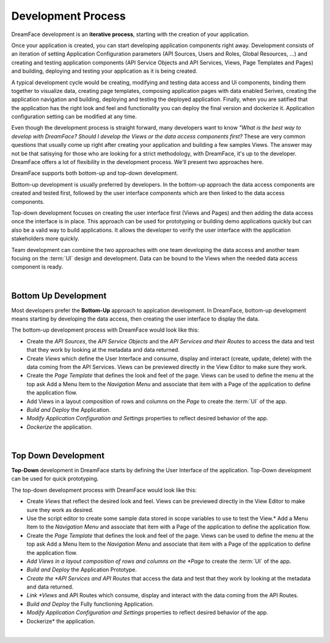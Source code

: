 Development Process
===================

DreamFace development is an **iterative process**, starting with the creation of your application.

Once your application is created, you can start developing application components right away. Development consists of an
iteration of setting Application Configuration parameters (API Sources, Users and Roles, Global Resources, ...) and creating
and testing application components (API Service Objects and API Services, Views, Page Templates and Pages) and building,
deploying and testing your application as it is being created.

A typical development cycle would be creating, modifying and testing data access and Ui components, binding them together
to visualize data, creating page templates, composing application pages with data enabled Serives, creating the application
navigation and building, deploying and testing the deployed application. Finally, when you are satified that the application
has the right look and feel and functionality you can deploy the final version and dockerize it. Application configuration
setting can be modified at any time.

.. image:: ../images/diagrams/dfx-iterative-dev-v2.png
   :width: 600px
   :class: align-center

Even though the development process is straight forward, many developers want to know *"What is the best way to develop
with DreamFace?* *Should I develop the Views or the data access components first?* These are very common questions that
usually come up right after creating your application and building a few samples Views. The answer may not be that
satisying for those who are looking for a strict methodology, with DreamFace, it's up to the developer. DreamFace offers
a lot of flexibility in the development process. We'll present two approaches here.

DreamFace supports both bottom-up and top-down development.

Bottom-up development is usually preferred by developers. In the bottom-up approach the data access components
are created and tested first, followed by the user interface components which are then linked to the data access components.

Top-down development focuses on creating the user interface first (Views and Pages) and then adding the data
access once the interface is in place. This approach can be used for prototyping or building demo applications quickly but
can also be a valid way to build applications. It allows the developer to verify the user interface with the application
stakeholders more quickly.


Team development can combine the two approaches with one team developing the data access and another team focuing on the
:term:`UI` design and development. Data can be bound to the Views when the needed data access component is ready.

|

Bottom Up Development
^^^^^^^^^^^^^^^^^^^^^

Most developers prefer the **Bottom-Up** approach to applcation development. In DreamFace, bottom-up development means
starting by developing the data access, then creating the user interface to display the data.

.. image:: ../images/diagrams/dfx-dev-bottomup-V2.png

The bottom-up development process with DreamFace would look like this:

* Create the *API Sources*, the *API Service Objects* and the *API Services and their Routes* to access the data and test that they work by looking at the metadata and data returned.
* Create *Views* which define the User Interface and consume, display and interact (create, update, delete) with the data coming from the API Services. Views can be previewed directly in the View Editor to make sure they work.
* Create the *Page Template* that defines the look and feel of the page. Views can be used to define the menu at the top ask Add a Menu Item to the *Navigation Menu* and associate that item with a Page of the application to define the application flow.
* Add Views in a layout composition of rows and columns on the *Page* to create the :term:`UI` of the app.
* *Build and Deploy* the Application.
* *Modify Application Configuration and Settings* properties to reflect desired behavior of the app.
* *Dockerize* the application.

|

Top Down Development
^^^^^^^^^^^^^^^^^^^^

**Top-Down** development in DreamFace starts by defining the User Interface of the application. Top-Down development can be
used for quick prototyping.

The top-down development process with DreamFace would look like this:

* Create *Views* that reflect the desired look and feel. Views can be previewed directly in the View Editor to make sure they work as desired.
* Use the script editor to create some sample data stored in scope variables to use to test the View.* Add a Menu Item to the *Navigation Menu* and associate that item with a Page of the application to define the application flow.
* Create the *Page Template* that defines the look and feel of the page. Views can be used to define the menu at the top ask Add a Menu Item to the *Navigation Menu* and associate that item with a Page of the application to define the application flow.
* *Add Views in a layout composition of rows and columns on the *Page* to create the :term:`UI` of the app.
* *Build and Deploy* the Application Prototype.
* *Create the *API Services and API Routes* that access the data and test that they work by looking at the metadata and data returned.
* *Link *Views* and API Routes which consume, display and interact with the data coming from the API Routes.
* *Build and Deploy* the Fully functioning Application.
* *Modify Application Configuration and Settings* properties to reflect desired behavior of the app.
* Dockerize* the application.

|



